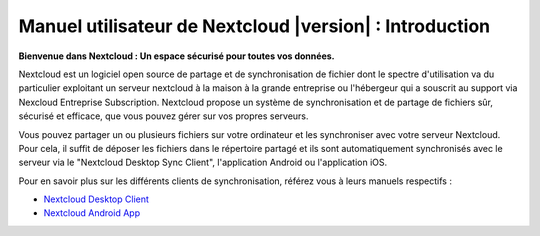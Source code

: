 .. _index:

============================================
Manuel utilisateur de Nextcloud |version| : Introduction
============================================

**Bienvenue dans Nextcloud : Un espace sécurisé pour toutes vos données.**

Nextcloud est un logiciel open source de partage et de synchronisation de fichier dont le spectre d'utilisation va
du particulier exploitant un serveur nextcloud à la maison à la grande entreprise ou l'hébergeur qui a souscrit au support via
Nexcloud Entreprise Subscription. Nextcloud propose un système de synchronisation et de partage de fichiers sûr, sécurisé et efficace, que vous pouvez gérer sur vos propres serveurs.

Vous pouvez partager un ou plusieurs fichiers sur votre ordinateur et les synchroniser avec votre serveur Nextcloud. Pour cela, il suffit de déposer les fichiers dans le répertoire partagé et ils sont automatiquement synchronisés avec le serveur via le "Nextcloud Desktop Sync Client", l'application Android ou l'application iOS.

Pour en savoir plus sur les différents clients de synchronisation, référez vous à leurs manuels respectifs : 

* `Nextcloud Desktop Client`_
* `Nextcloud Android App`_

.. _`Nextcloud Desktop Client`: https://docs.nextcloud.com/desktop/2.3/
.. _`Nextcloud Android App`: https://docs.nextcloud.com/android/
